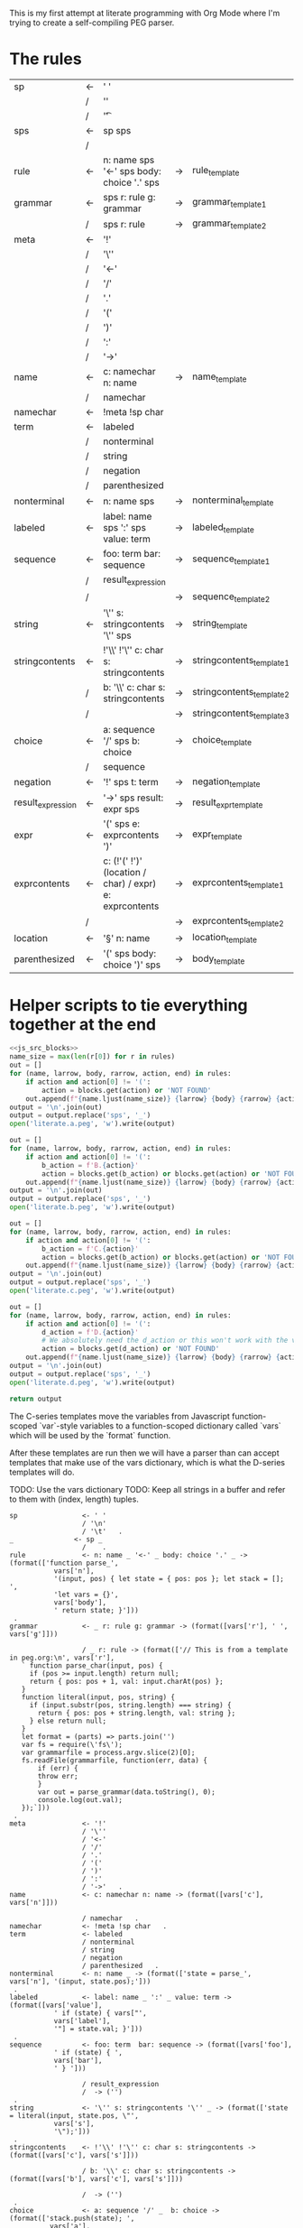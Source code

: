 This is my first attempt at literate programming with Org Mode where
I'm trying to create a self-compiling PEG parser.

* The rules

#+TBLNAME: rules
| sp                | <- | ' '                                                     |    |                          |   |
|                   | /  | '\n'                                                    |    |                          |   |
|                   | /  | '\t'                                                    |    |                          | . |
| sps               | <- | sp sps                                                  |    |                          |   |
|                   | /  |                                                         |    |                          | . |
| rule              | <- | n: name sps '<-' sps body: choice '.' sps               | -> | rule_template            | . |
| grammar           | <- | sps r: rule g: grammar                                  | -> | grammar_template1        |   |
|                   | /  | sps r: rule                                             | -> | grammar_template2        | . |
| meta              | <- | '!'                                                     |    |                          |   |
|                   | /  | '\''                                                    |    |                          |   |
|                   | /  | '<-'                                                    |    |                          |   |
|                   | /  | '/'                                                     |    |                          |   |
|                   | /  | '.'                                                     |    |                          |   |
|                   | /  | '('                                                     |    |                          |   |
|                   | /  | ')'                                                     |    |                          |   |
|                   | /  | ':'                                                     |    |                          |   |
|                   | /  | '->'                                                    |    |                          | . |
| name              | <- | c: namechar n: name                                     | -> | name_template            |   |
|                   | /  | namechar                                                |    |                          | . |
| namechar          | <- | !meta !sp char                                          |    |                          | . |
| term              | <- | labeled                                                 |    |                          |   |
|                   | /  | nonterminal                                             |    |                          |   |
|                   | /  | string                                                  |    |                          |   |
|                   | /  | negation                                                |    |                          |   |
|                   | /  | parenthesized                                           |    |                          | . |
| nonterminal       | <- | n: name sps                                             | -> | nonterminal_template     | . |
| labeled           | <- | label: name sps ':' sps value: term                     | -> | labeled_template         | . |
| sequence          | <- | foo: term  bar: sequence                                | -> | sequence_template1       |   |
|                   | /  | result_expression                                       |    |                          |   |
|                   | /  |                                                         | -> | sequence_template2       | . |
| string            | <- | '\'' s: stringcontents '\'' sps                         | -> | string_template          | . |
| stringcontents    | <- | !'\\' !'\'' c: char s: stringcontents                   | -> | stringcontents_template1 |   |
|                   | /  | b: '\\' c: char s: stringcontents                       | -> | stringcontents_template2 |   |
|                   | /  |                                                         | -> | stringcontents_template3 | . |
| choice            | <- | a: sequence '/' sps  b: choice                          | -> | choice_template          |   |
|                   | /  | sequence                                                |    |                          | . |
| negation          | <- | '!' sps t: term                                         | -> | negation_template        | . |
| result_expression | <- | '->' sps result: expr sps                               | -> | result_expr_template     | . |
| expr              | <- | '(' sps e: exprcontents ')'                             | -> | expr_template            | . |
| exprcontents      | <- | c: (!'(' !')' (location / char) / expr) e: exprcontents | -> | exprcontents_template1   |   |
|                   | /  |                                                         | -> | exprcontents_template2   | . |
| location          | <- | '§' n: name                                             | -> | location_template        | . |
| parenthesized     | <- | '(' sps body: choice ')' sps                            | -> | body_template            | . |


* Helper scripts to tie everything together at the end
#+PROPERTY: header-args:python :var filename=(buffer-file-name)

#+NAME: pegfile
#+BEGIN_SRC python :var rules=rules :noweb yes
  <<js_src_blocks>>
  name_size = max(len(r[0]) for r in rules)
  out = []
  for (name, larrow, body, rarrow, action, end) in rules:
      if action and action[0] != '(':
          action = blocks.get(action) or 'NOT FOUND'
      out.append(f"{name.ljust(name_size)} {larrow} {body} {rarrow} {action} {end}")
  output = '\n'.join(out)
  output = output.replace('sps', '_')
  open('literate.a.peg', 'w').write(output)

  out = []
  for (name, larrow, body, rarrow, action, end) in rules:
      if action and action[0] != '(':
          b_action = f'B.{action}'
          action = blocks.get(b_action) or blocks.get(action) or 'NOT FOUND'
      out.append(f"{name.ljust(name_size)} {larrow} {body} {rarrow} {action} {end}")
  output = '\n'.join(out)
  output = output.replace('sps', '_')
  open('literate.b.peg', 'w').write(output)

  out = []
  for (name, larrow, body, rarrow, action, end) in rules:
      if action and action[0] != '(':
          b_action = f'C.{action}'
          action = blocks.get(b_action) or blocks.get(action) or 'NOT FOUND'
      out.append(f"{name.ljust(name_size)} {larrow} {body} {rarrow} {action} {end}")
  output = '\n'.join(out)
  output = output.replace('sps', '_')
  open('literate.c.peg', 'w').write(output)

  out = []
  for (name, larrow, body, rarrow, action, end) in rules:
      if action and action[0] != '(':
          d_action = f'D.{action}'
          # We absolutely need the d_action or this won't work with the vars
          action = blocks.get(d_action) or 'NOT FOUND'
      out.append(f"{name.ljust(name_size)} {larrow} {body} {rarrow} {action} {end}")
  output = '\n'.join(out)
  output = output.replace('sps', '_')
  open('literate.d.peg', 'w').write(output)

  return output
#+END_SRC

The C-series templates move the variables from Javascript
function-scoped `var`-style variables to a function-scoped dictionary
called `vars` which will be used by the `format` function.

After these templates are run then we will have a parser than can
accept templates that make use of the vars dictionary, which is what
the D-series templates will do.

TODO: Use the vars dictionary
TODO: Keep all strings in a buffer and refer to them with (index, length) tuples.


#+RESULTS: pegfile
#+begin_example
sp                <- ' '   
                  / '\n'   
                  / '\t'   .
_               <- sp _   
                  /    .
rule              <- n: name _ '<-' _ body: choice '.' _ -> (format(['function parse_',
           vars['n'],
           '(input, pos) { let state = { pos: pos }; let stack = []; ',
           'let vars = {}',
           vars['body'],
           ' return state; }']))
 .
grammar           <- _ r: rule g: grammar -> (format([vars['r'], ' ', vars['g']]))
 
                  / _ r: rule -> (format(['// This is from a template in peg.org:\n', vars['r'], 
   ` function parse_char(input, pos) {
     if (pos >= input.length) return null;
     return { pos: pos + 1, val: input.charAt(pos) };
   }
   function literal(input, pos, string) {
     if (input.substr(pos, string.length) === string) {
       return { pos: pos + string.length, val: string };
     } else return null;
   }
   let format = (parts) => parts.join('')
   var fs = require(\'fs\');
   var grammarfile = process.argv.slice(2)[0];
   fs.readFile(grammarfile, function(err, data) {
       if (err) {
	   throw err; 
       }
       var out = parse_grammar(data.toString(), 0);
       console.log(out.val);
   });`]))
 .
meta              <- '!'   
                  / '\''   
                  / '<-'   
                  / '/'   
                  / '.'   
                  / '('   
                  / ')'   
                  / ':'   
                  / '->'   .
name              <- c: namechar n: name -> (format([vars['c'], vars['n']]))
 
                  / namechar   .
namechar          <- !meta !sp char   .
term              <- labeled   
                  / nonterminal   
                  / string   
                  / negation   
                  / parenthesized   .
nonterminal       <- n: name _ -> (format(['state = parse_', vars['n'], '(input, state.pos);']))
 .
labeled           <- label: name _ ':' _ value: term -> (format([vars['value'],
           ' if (state) { vars["',
           vars['label'],
           '"] = state.val; }']))
 .
sequence          <- foo: term  bar: sequence -> (format([vars['foo'],
           ' if (state) { ',
           vars['bar'],
           ' } ']))
 
                  / result_expression   
                  /  -> ('')
 .
string            <- '\'' s: stringcontents '\'' _ -> (format(['state = literal(input, state.pos, \"',
           vars['s'],
           '\");']))
 .
stringcontents    <- !'\\' !'\'' c: char s: stringcontents -> (format([vars['c'], vars['s']]))
 
                  / b: '\\' c: char s: stringcontents -> (format([vars['b'], vars['c'], vars['s']]))
 
                  /  -> ('')
 .
choice            <- a: sequence '/' _  b: choice -> (format(['stack.push(state); ',
	      vars['a'],
	      ' if (!state) {state = stack.pop(); ',
	      vars['b'],
	      '} else { stack.pop(); }']))
 
                  / sequence   .
negation          <- '!' _ t: term -> (format([' stack.push(state);',
            vars['t'], 
            'if (state) { stack.pop(); state = null; }',
            'else { state = stack.pop(); }']))
 .
result_expression <- '->' _ result: expr _ -> (format(['if (state) { state.val = ',
           vars['result'],
           '; }']))
 .
expr              <- '(' _ e: exprcontents ')' -> (format(['(', vars['e'], ')']))
 .
exprcontents      <- c: (!'(' !')' (location / char) / expr) e: exprcontents -> (format([vars['c'], vars['e']]))
 
                  /  -> ('')
 .
location          <- '§' n: name -> ('POOP')
 .
parenthesized     <- '(' _ body: choice ')' _ -> (format([vars['body']]))
 .
#+end_example


#+NAME: guido
#+BEGIN_SRC python :var rules=rules
  import re
  out = ['\input cwebmac \halign{\strut\hfil#\hfil\quad&#\hfil\quad&#\hfil\quad&#\hfil\quad&\hfil#\cr']
  for (name, larrow, body, rarrow, action, end) in rules:
      if larrow == '<-':
	  larrow = '\\leftarrow '
      if rarrow == '->':
	  rarrow = '\\rightarrow '
      body = body.replace('\\', '\\\\')
      #body = re.sub(r"'(\\\'|[^']+)'", r"\\vb{\\tt '\1'}", body)
      out.append(f"{name} & {larrow} & {body} & {rarrow} & {end} \cr")
  out.append('}\n\\bye\n')
  output = '\n'.join(out)
  open('output.tex', 'w').write(output)
  return output
#+END_SRC

#+RESULTS: guido
#+begin_example
\input cwebmac \halign{\strut\hfil#\hfil\quad&#\hfil\quad&#\hfil\quad&#\hfil\quad&\hfil#\cr
sp & \leftarrow  & ' ' &  &  \cr
 & / & '\\n' &  &  \cr
 & / & '\\t' &  & . \cr
sps & \leftarrow  & sp sps &  &  \cr
 & / &  &  & . \cr
rule & \leftarrow  & n: name sps '<-' sps body: choice '.' sps & \rightarrow  & . \cr
grammar & \leftarrow  & sps r: rule g: grammar & \rightarrow  &  \cr
 & / & sps r: rule & \rightarrow  & . \cr
meta & \leftarrow  & '!' &  &  \cr
 & / & '\\'' &  &  \cr
 & / & '<-' &  &  \cr
 & / & '/' &  &  \cr
 & / & '.' &  &  \cr
 & / & '(' &  &  \cr
 & / & ')' &  &  \cr
 & / & ':' &  &  \cr
 & / & '->' &  & . \cr
name & \leftarrow  & c: namechar n: name & \rightarrow  &  \cr
 & / & namechar &  & . \cr
namechar & \leftarrow  & !meta !sp char &  & . \cr
term & \leftarrow  & labeled &  &  \cr
 & / & nonterminal &  &  \cr
 & / & string &  &  \cr
 & / & negation &  &  \cr
 & / & parenthesized &  & . \cr
nonterminal & \leftarrow  & n: name sps & \rightarrow  & . \cr
labeled & \leftarrow  & label: name sps ':' sps value: term & \rightarrow  & . \cr
sequence & \leftarrow  & foo: term  bar: sequence & \rightarrow  &  \cr
 & / & resultexpression &  &  \cr
 & / &  & \rightarrow  & . \cr
string & \leftarrow  & '\\'' s: stringcontents '\\'' sps & \rightarrow  & . \cr
stringcontents & \leftarrow  & !'\\\\' !'\\'' c: char s: stringcontents & \rightarrow  &  \cr
 & / & b: '\\\\' c: char s: stringcontents & \rightarrow  &  \cr
 & / &  & \rightarrow  & . \cr
choice & \leftarrow  & a: sequence '/' sps  b: choice & \rightarrow  &  \cr
 & / & sequence &  & . \cr
negation & \leftarrow  & '!' sps t: term & \rightarrow  & . \cr
resultexpression & \leftarrow  & '->' sps result: expr sps & \rightarrow  & . \cr
expr & \leftarrow  & '(' sps e: exprcontents ')' & \rightarrow  & . \cr
exprcontents & \leftarrow  & c: (!'(' !')' char / expr)  e: exprcontents & \rightarrow  &  \cr
 & / &  & \rightarrow  & . \cr
parenthesized & \leftarrow  & '(' sps body: choice ')' sps & \rightarrow  & . \cr
}
\bye
#+end_example

We need a way to get the templates that have been broken out into
source blocks in this document. There's probably a better way, but the
easiest thing I could figure out was to read the current file into
memory and use regexes to get at each of the source blocks. This is
probably pretty fragile so we should consider something better.

#+NAME: js_src_blocks
#+BEGIN_SRC python
  import re
  this = open(filename).read()
  blocks = dict(re.findall(r'#\+NAME:\s*(\S+)\s+#\+BEGIN_SRC js\s+(.+?)#\+END_SRC', this, re.MULTILINE|re.DOTALL))
#+END_SRC


* Action Templates

  The (high-level) operations our parser needs to operate are:

  - Function calls (Jumping to labels)
  - Recursion (can be implemented by hand with stacks)
  - Stacks to save state between alternatives
  - String templating with variable interpolation
  - If statements
  - Saving of named variables during a function lifetime
  - Invalid state
  - Matching string literals
  - Concatenation of strings
  - Reading/writing, input/output
  
  Note: The `B`-series templates are made to do string interpolation in a way
  closer to other languages and easier to port to C and assembly.

  Note: The `C`-series templates generate javascript code which on the next
  pass will generate C code. In order for that C code to be able to generate
  itself we will need a `D`-series which is slightly tweaked to use C string
  formating rather than javascript string templating.

  `node literate.6.js literate.c.peg > literate.7.js`

  In this example literate.7.js is a javascript program that will generate
  a C parser.
  
  
** rule_template

   Each rule is represented and generated as a single function. These
   function need to support recursive and mutually-recusive calls.

   Upon entry, each invocation saves the current position and creates
   a new stack for itself.

   Then the generated body is run and whatever the state is at the end
   is returned to the caller.
   
#+NAME: rule_template
#+BEGIN_SRC js
(`// This is from a template in b.peg
function parse_${n}(input, pos) {
      var state = { pos: pos };
      var stack = [];
      ${body}
      return state;
}`)
#+END_SRC

#+NAME: B.rule_template
#+BEGIN_SRC js
(format(['function parse_', n, '(input, pos) { var state = { pos: pos }; var stack = []; ',
         body, ' return state; }']))
#+END_SRC

#+NAME: CLANG.rule_template
#+BEGIN_SRC js
(format(['State parse_', n, '(str input, int pos) { State state = { .pos=pos }; Stack stack = {0}; ',
         body, ' return state; }']))
#+END_SRC

#+NAME: C.rule_template
#+BEGIN_SRC js
  (format(['function parse_',
           n,
           '(input, pos) { let state = { pos: pos }; let stack = []; ',
           'let vars = {}',
           body,
           ' return state; }']))
#+END_SRC

#+NAME: D.rule_template
#+BEGIN_SRC js
  (format(['function parse_',
           vars['n'],
           '(input, pos) { let state = { pos: pos }; let stack = []; ',
           'let vars = {}',
           vars['body'],
           ' return state; }']))
#+END_SRC

labeled_template:
#+NAME: labeled_template
#+BEGIN_SRC js
(`${value} if (state) { var ${label} = state.val; }\n`)
#+END_SRC

#+NAME: B.labeled_template
#+BEGIN_SRC js
(format([value, ' if (state) { var ', label, ' = state.val; }']))
#+END_SRC

#+NAME: CLANG.labeled_template
#+BEGIN_SRC js
(format([value, ' if (valid) { var("', label, '", state.val); }']))
#+END_SRC

#+NAME: C.labeled_template
#+BEGIN_SRC js
  (format([value,
           ' if (state) { vars["',
           label,
           '"] = state.val; }']))
#+END_SRC

#+NAME: D.labeled_template
#+BEGIN_SRC js
  (format([vars['value'],
           ' if (state) { vars["',
           vars['label'],
           '"] = state.val; }']))
#+END_SRC

result_expr_template:
#+NAME: result_expr_template
#+BEGIN_SRC js
(`if (state) state.val = ${result};\n`)
#+END_SRC

#+NAME: B.result_expr_template
#+BEGIN_SRC js
(format(['if (state) { state.val = ', result, '; }']))
#+END_SRC

#+NAME: CLANG.result_expr_template
#+BEGIN_SRC js
  (format(['if (valid) { state.val = ',
           result,
           '; }']))
#+END_SRC

#+NAME: D.result_expr_template
#+BEGIN_SRC js
  (format(['if (state) { state.val = ',
           vars['result'],
           '; }']))
#+END_SRC

negation_template:
#+NAME: negation_template
#+BEGIN_SRC js
(` stack.push(state);
   ${t}
   if (state) {
     stack.pop();
     state = null;
   } else { state = stack.pop(); }`)
#+END_SRC

#+NAME: B.negation_template
#+BEGIN_SRC js
  (format([' stack.push(state);', t, 
	   'if (state) { stack.pop(); state = null; }',
	   'else { state = stack.pop(); }']))
#+END_SRC

#+NAME: CLANG.negation_template
#+BEGIN_SRC js
  (format([' push(state);', t, 
	   'if (valid) { pop(); state.null = true; }',
	   'else { state = pop(); }']))
#+END_SRC

#+NAME: C.negation_template
#+BEGIN_SRC js
   (format([' stack.push(state);',
            t, 
            'if (state) { stack.pop(); state = null; }',
            'else { state = stack.pop(); }']))
#+END_SRC

#+NAME: D.negation_template
#+BEGIN_SRC js
   (format([' stack.push(state);',
            vars['t'], 
            'if (state) { stack.pop(); state = null; }',
            'else { state = stack.pop(); }']))
#+END_SRC

choice_template:
#+NAME: choice_template
#+BEGIN_SRC js
(`stack.push(state); ${a} if (!state) {state = stack.pop(); ${b}} else { stack.pop(); }`)
#+END_SRC

#+NAME: B.choice_template
#+BEGIN_SRC js
     (format(['stack.push(state); ',
	      a,
	      ' if (!state) {state = stack.pop(); ',
	      b,
	      '} else { stack.pop(); }']))
#+END_SRC

#+NAME: CLANG.choice_template
#+BEGIN_SRC js
     (format(['push(state); ',
	      a,
	      ' if (invalid) { state = pop(); ',
	      b,
	      '} else { pop(); }']))
#+END_SRC

#+NAME: C.choice_template
#+BEGIN_SRC js
     (format(['stack.push(state); ',
	      a,
	      ' if (!state) {state = stack.pop(); ',
	      b,
	      '} else { stack.pop(); }']))
#+END_SRC

#+NAME: D.choice_template
#+BEGIN_SRC js
     (format(['stack.push(state); ',
	      vars['a'],
	      ' if (!state) {state = stack.pop(); ',
	      vars['b'],
	      '} else { stack.pop(); }']))
#+END_SRC

string_template:
#+NAME: string_template
#+BEGIN_SRC js
(`state = literal(input, state.pos, '${s}');\n`)
#+END_SRC

#+NAME: B.string_template
#+BEGIN_SRC js
(format(['state = literal(input, state.pos, \'', s, '\');']))
#+END_SRC

#+NAME: C.string_template
#+BEGIN_SRC js
  (format(['state = literal(input, state.pos, \"',
           s,
           '\");']))
#+END_SRC

#+NAME: D.string_template
#+BEGIN_SRC js
  (format(['state = literal(input, state.pos, \"',
           vars['s'],
           '\");']))
#+END_SRC

sequence_template1:
#+NAME: sequence_template1
#+BEGIN_SRC js
(`${foo}  if (state) { ${bar} }\n`)
#+END_SRC

#+NAME: B.sequence_template1
#+BEGIN_SRC js
(format([foo, ' if (state) { ', bar, ' } ']))
#+END_SRC

#+NAME: CLANG.sequence_template1
#+BEGIN_SRC js
  (format([foo,
           ' if (valid) { ',
           bar,
           ' } ']))
#+END_SRC

#+NAME: D.sequence_template1
#+BEGIN_SRC js
  (format([vars['foo'],
           ' if (state) { ',
           vars['bar'],
           ' } ']))
#+END_SRC

sequence_template2:
#+NAME: sequence_template2
#+BEGIN_SRC js
('')
#+END_SRC

#+NAME: D.sequence_template2
#+BEGIN_SRC js
('')
#+END_SRC

stringcontents_template1:
#+NAME: stringcontents_template1
#+BEGIN_SRC js
(c + s)
#+END_SRC

#+NAME: D.stringcontents_template1
#+BEGIN_SRC js
(format([vars['c'], vars['s']]))
#+END_SRC

stringcontents_template2:
#+NAME: stringcontents_template2
#+BEGIN_SRC js
(b + c + s)
#+END_SRC

#+NAME: D.stringcontents_template2
#+BEGIN_SRC js
(format([vars['b'], vars['c'], vars['s']]))
#+END_SRC

stringcontents_template3:
#+NAME: stringcontents_template3
#+BEGIN_SRC js
('')
#+END_SRC

#+NAME: D.stringcontents_template3
#+BEGIN_SRC js
('')
#+END_SRC

expr_template:
#+NAME: expr_template
#+BEGIN_SRC js
('(' + e + ')')
#+END_SRC

#+NAME: D.expr_template
#+BEGIN_SRC js
(format(['(', vars['e'], ')']))
#+END_SRC

exprcontents_template1:
#+NAME: exprcontents_template1
#+BEGIN_SRC js
(c + e)
#+END_SRC

#+NAME: D.exprcontents_template1
#+BEGIN_SRC js
(format([vars['c'], vars['e']]))
#+END_SRC

exprcontents_template2:
#+NAME: exprcontents_template2
#+BEGIN_SRC js
('')
#+END_SRC

#+NAME: D.exprcontents_template2
#+BEGIN_SRC js
('')
#+END_SRC

nonterminal_template:
#+NAME: nonterminal_template
#+BEGIN_SRC js
(`state = parse_${n}(input, state.pos);\n`)
#+END_SRC

#+NAME: B.nonterminal_template
#+BEGIN_SRC js
(format(['state = parse_', n, '(input, state.pos);']))
#+END_SRC

#+NAME: D.nonterminal_template
#+BEGIN_SRC js
(format(['state = parse_', vars['n'], '(input, state.pos);']))
#+END_SRC

grammar_template1:
#+NAME: grammar_template1
#+BEGIN_SRC js
(`${r}\n${g}`)
#+END_SRC

#+NAME: B.grammar_template1
#+BEGIN_SRC js
(format([r, ' ', g]))
#+END_SRC

#+NAME: D.grammar_template1
#+BEGIN_SRC js
(format([vars['r'], ' ', vars['g']]))
#+END_SRC

grammar_template2:
#+NAME: grammar_template2
#+BEGIN_SRC js
  ('// This is from a template in peg.org:\n' + r +
   ` function parse_char(input, pos) {
     if (pos >= input.length) return null;
     return { pos: pos + 1, val: input.charAt(pos) };
   }
   function literal(input, pos, string) {
     if (input.substr(pos, string.length) === string) {
       return { pos: pos + string.length, val: string };
     } else return null;
   }
   let format = (parts) => parts.join('')
   var fs = require(\'fs\');
   var grammarfile = process.argv.slice(2)[0];
   fs.readFile(grammarfile, function(err, data) {
       if (err) {
	   throw err; 
       }
       var out = parse_grammar(data.toString(), 0);
       console.log(out.val);
   });`)
#+END_SRC

#+NAME: D.grammar_template2
#+BEGIN_SRC js
  (format(['// This is from a template in peg.org:\n', vars['r'], 
   ` function parse_char(input, pos) {
     if (pos >= input.length) return null;
     return { pos: pos + 1, val: input.charAt(pos) };
   }
   function literal(input, pos, string) {
     if (input.substr(pos, string.length) === string) {
       return { pos: pos + string.length, val: string };
     } else return null;
   }
   let format = (parts) => parts.join('')
   var fs = require(\'fs\');
   var grammarfile = process.argv.slice(2)[0];
   fs.readFile(grammarfile, function(err, data) {
       if (err) {
	   throw err; 
       }
       var out = parse_grammar(data.toString(), 0);
       console.log(out.val);
   });`]))
#+END_SRC

#+NAME: CLANG.grammar_template2
#+BEGIN_SRC js
(format([r, "\n// END\n"]))
#+END_SRC js

name_template:
#+NAME: name_template
#+BEGIN_SRC js
(c + n)
#+END_SRC

#+NAME: D.name_template
#+BEGIN_SRC js
(format([vars['c'], vars['n']]))
#+END_SRC

location_template:
#+NAME: location_template
#+BEGIN_SRC js
('POOP')
#+END_SRC

#+NAME: D.location_template
#+BEGIN_SRC js
('POOP')
#+END_SRC

body_template:
#+NAME: body_template
#+BEGIN_SRC js
(body)
#+END_SRC

#+NAME: D.body_template
#+BEGIN_SRC js
(format([vars['body']]))
#+END_SRC



* C Helper Functions

#+NAME: c_include
#+BEGIN_SRC c

  #include <stdbool.h>
  #include <stdio.h>
  #include <stdlib.h>
  #define GB_STRING_IMPLEMENTATION
  #include "gb_string.h"

  typedef gbString str;

  typedef struct State {
      int pos;
      str val;
      bool null;
  } State;

  typedef struct Stack {
      State states[32];
      int n;
  } Stack;

  typedef struct Variable {
      str key;
      str value;
  } Variable;

  typedef struct Variables {
      Variable items[32];
      int n;
  } Variables;

  #define valid (!state.null)
  #define invalid (state.null)
  #define var(key, value) vars.items[vars.n++] = (Variable){.key=copy(key), .value=copy(value)};
  #define push(o) stack.states[stack.n++] = o
  #define pop() stack.states[--stack.n];

#+END_SRC

